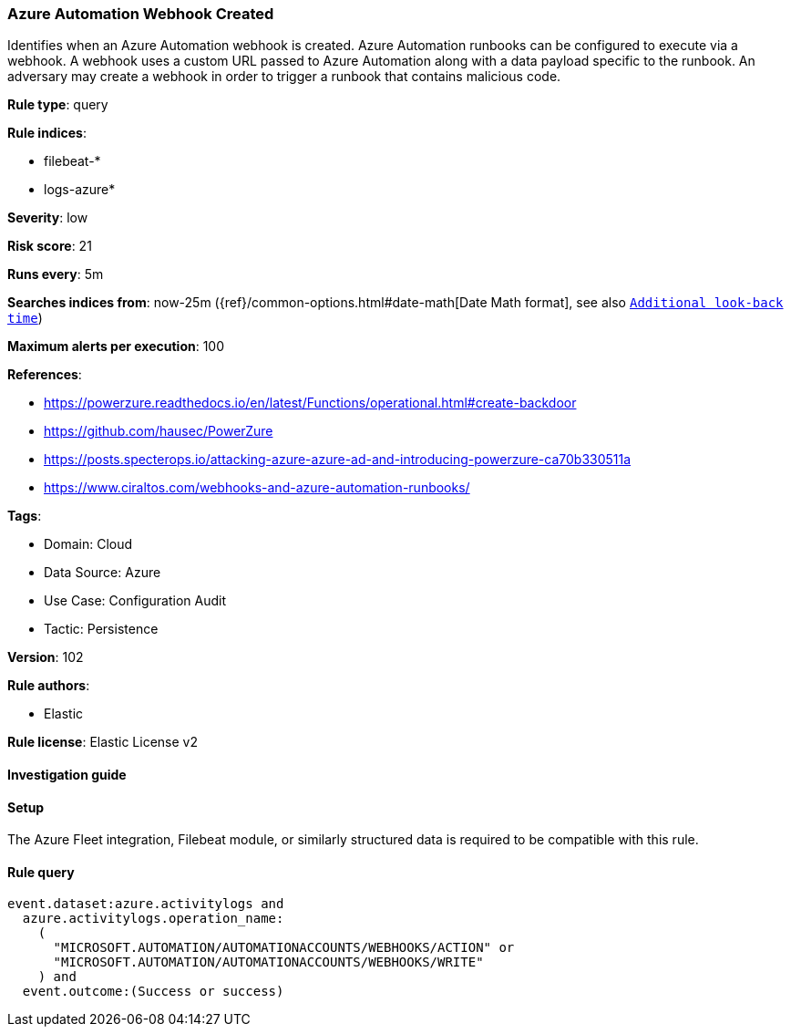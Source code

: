 [[azure-automation-webhook-created]]
=== Azure Automation Webhook Created

Identifies when an Azure Automation webhook is created. Azure Automation runbooks can be configured to execute via a webhook. A webhook uses a custom URL passed to Azure Automation along with a data payload specific to the runbook. An adversary may create a webhook in order to trigger a runbook that contains malicious code.

*Rule type*: query

*Rule indices*: 

* filebeat-*
* logs-azure*

*Severity*: low

*Risk score*: 21

*Runs every*: 5m

*Searches indices from*: now-25m ({ref}/common-options.html#date-math[Date Math format], see also <<rule-schedule, `Additional look-back time`>>)

*Maximum alerts per execution*: 100

*References*: 

* https://powerzure.readthedocs.io/en/latest/Functions/operational.html#create-backdoor
* https://github.com/hausec/PowerZure
* https://posts.specterops.io/attacking-azure-azure-ad-and-introducing-powerzure-ca70b330511a
* https://www.ciraltos.com/webhooks-and-azure-automation-runbooks/

*Tags*: 

* Domain: Cloud
* Data Source: Azure
* Use Case: Configuration Audit
* Tactic: Persistence

*Version*: 102

*Rule authors*: 

* Elastic

*Rule license*: Elastic License v2


==== Investigation guide






==== Setup



The Azure Fleet integration, Filebeat module, or similarly structured data is required to be compatible with this rule.


==== Rule query


[source, js]
----------------------------------
event.dataset:azure.activitylogs and
  azure.activitylogs.operation_name:
    (
      "MICROSOFT.AUTOMATION/AUTOMATIONACCOUNTS/WEBHOOKS/ACTION" or
      "MICROSOFT.AUTOMATION/AUTOMATIONACCOUNTS/WEBHOOKS/WRITE"
    ) and
  event.outcome:(Success or success)

----------------------------------
